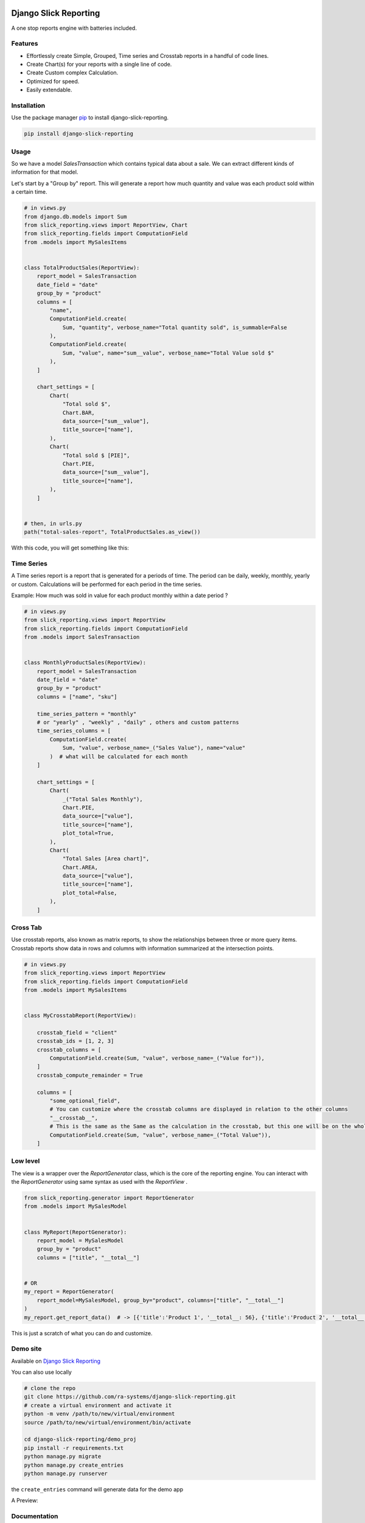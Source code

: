 .. image:: https://img.shields.io/pypi/v/django-slick-reporting.svg
    :target: https://pypi.org/project/django-slick-reporting

.. image:: https://img.shields.io/pypi/pyversions/django-slick-reporting.svg
    :target: https://pypi.org/project/django-slick-reporting

.. image:: https://img.shields.io/readthedocs/django-slick-reporting
    :target: https://django-slick-reporting.readthedocs.io/

.. image:: https://api.travis-ci.com/ra-systems/django-slick-reporting.svg?branch=master
    :target: https://app.travis-ci.com/github/ra-systems/django-slick-reporting

.. image:: https://img.shields.io/codecov/c/github/ra-systems/django-slick-reporting
    :target: https://codecov.io/gh/ra-systems/django-slick-reporting




Django Slick Reporting
======================

A one stop reports engine with batteries included.

Features
--------

- Effortlessly create Simple, Grouped, Time series and Crosstab reports in a handful of code lines.
- Create Chart(s) for your reports with a single line of code.
- Create Custom complex Calculation.
- Optimized for speed.
- Easily extendable.

Installation
------------

Use the package manager `pip <https://pip.pypa.io/en/stable/>`_ to install django-slick-reporting.

.. code-block:: console

        pip install django-slick-reporting


Usage
-----

So we have a model `SalesTransaction` which contains typical data about a sale.
We can extract different kinds of information for that model.

Let's start by a "Group by" report. This will generate a report how much quantity and value was each product sold within a certain time.

.. code-block:: python


    # in views.py
    from django.db.models import Sum
    from slick_reporting.views import ReportView, Chart
    from slick_reporting.fields import ComputationField
    from .models import MySalesItems


    class TotalProductSales(ReportView):
        report_model = SalesTransaction
        date_field = "date"
        group_by = "product"
        columns = [
            "name",
            ComputationField.create(
                Sum, "quantity", verbose_name="Total quantity sold", is_summable=False
            ),
            ComputationField.create(
                Sum, "value", name="sum__value", verbose_name="Total Value sold $"
            ),
        ]

        chart_settings = [
            Chart(
                "Total sold $",
                Chart.BAR,
                data_source=["sum__value"],
                title_source=["name"],
            ),
            Chart(
                "Total sold $ [PIE]",
                Chart.PIE,
                data_source=["sum__value"],
                title_source=["name"],
            ),
        ]


    # then, in urls.py
    path("total-sales-report", TotalProductSales.as_view())



With this code, you will get something like this:

.. image:: https://i.ibb.co/SvxTM23/Selection-294.png
    :target: https://i.ibb.co/SvxTM23/Selection-294.png
    :alt: Shipped in View Page


Time Series
-----------

A Time series report is a report that is generated for a periods of time.
The period can be daily, weekly, monthly, yearly or custom. Calculations will be performed for each period in the time series.

Example: How much was sold in value for each product monthly within a date period ?

.. code-block:: python

    # in views.py
    from slick_reporting.views import ReportView
    from slick_reporting.fields import ComputationField
    from .models import SalesTransaction


    class MonthlyProductSales(ReportView):
        report_model = SalesTransaction
        date_field = "date"
        group_by = "product"
        columns = ["name", "sku"]

        time_series_pattern = "monthly"
        # or "yearly" , "weekly" , "daily" , others and custom patterns
        time_series_columns = [
            ComputationField.create(
                Sum, "value", verbose_name=_("Sales Value"), name="value"
            )  # what will be calculated for each month
        ]

        chart_settings = [
            Chart(
                _("Total Sales Monthly"),
                Chart.PIE,
                data_source=["value"],
                title_source=["name"],
                plot_total=True,
            ),
            Chart(
                "Total Sales [Area chart]",
                Chart.AREA,
                data_source=["value"],
                title_source=["name"],
                plot_total=False,
            ),
        ]


.. image:: https://github.com/ra-systems/django-slick-reporting/blob/develop/docs/source/topics/_static/timeseries.png?raw=true
    :alt: Time Series Report
    :align: center

Cross Tab
---------
Use crosstab reports, also known as matrix reports, to show the relationships between three or more query items.
Crosstab reports show data in rows and columns with information summarized at the intersection points.

.. code-block:: python

        # in views.py
        from slick_reporting.views import ReportView
        from slick_reporting.fields import ComputationField
        from .models import MySalesItems


        class MyCrosstabReport(ReportView):

            crosstab_field = "client"
            crosstab_ids = [1, 2, 3]
            crosstab_columns = [
                ComputationField.create(Sum, "value", verbose_name=_("Value for")),
            ]
            crosstab_compute_remainder = True

            columns = [
                "some_optional_field",
                # You can customize where the crosstab columns are displayed in relation to the other columns
                "__crosstab__",
                # This is the same as the Same as the calculation in the crosstab, but this one will be on the whole set. IE total value
                ComputationField.create(Sum, "value", verbose_name=_("Total Value")),
            ]


.. image:: https://github.com/ra-systems/django-slick-reporting/blob/develop/docs/source/topics/_static/crosstab.png?raw=true
   :alt: Homepage
   :align: center


Low level
---------

The view is a wrapper over the `ReportGenerator` class, which is the core of the reporting engine.
You can interact with the `ReportGenerator` using same syntax as used with the `ReportView` .

.. code-block:: python

    from slick_reporting.generator import ReportGenerator
    from .models import MySalesModel


    class MyReport(ReportGenerator):
        report_model = MySalesModel
        group_by = "product"
        columns = ["title", "__total__"]


    # OR
    my_report = ReportGenerator(
        report_model=MySalesModel, group_by="product", columns=["title", "__total__"]
    )
    my_report.get_report_data()  # -> [{'title':'Product 1', '__total__: 56}, {'title':'Product 2', '__total__: 43}, ]


This is just a scratch of what you can do and customize.

Demo site
---------

Available on `Django Slick Reporting <https://django-slick-reporting.com/>`_


You can also use locally

.. code-block:: console

        # clone the repo
        git clone https://github.com/ra-systems/django-slick-reporting.git
        # create a virtual environment and activate it
        python -m venv /path/to/new/virtual/environment
        source /path/to/new/virtual/environment/bin/activate

        cd django-slick-reporting/demo_proj
        pip install -r requirements.txt
        python manage.py migrate
        python manage.py create_entries
        python manage.py runserver

the ``create_entries`` command will generate data for the demo app

A Preview:

.. image:: https://i.ibb.co/SvxTM23/Selection-294.png
    :target: https://i.ibb.co/SvxTM23/Selection-294.png
    :alt: Shipped in View Page


Documentation
-------------

Available on `Read The Docs <https://django-slick-reporting.readthedocs.io/en/latest/>`_

You can run documentation locally

.. code-block:: console

    <activate your virtual environment>
    cd docs
    pip install -r requirements.txt
    sphinx-build -b html source build


Road Ahead
----------

* Continue on enriching the demo project
* Add the dashboard capabilities


Running tests
-----------------
Create a virtual environment (maybe with `virtual slick_reports_test`), activate it; Then ,
 
.. code-block:: console
    
    $ git clone git+git@github.com:ra-systems/django-slick-reporting.git
    $ cd tests
    $ python -m pip install -e ..

    $ python runtests.py
    #     Or for Coverage report
    $ coverage run --include=../* runtests.py [-k]
    $ coverage html


Support & Contributing
----------------------

Please consider star the project to keep an eye on it. Your PRs, reviews are most welcome and needed.

We honor the well formulated `Django's guidelines <https://docs.djangoproject.com/en/dev/internals/contributing/writing-code/unit-tests/>`_ to serve as contribution guide here too.


Authors
--------

* **Ramez Ashraf** - *Initial work* - `RamezIssac <https://github.com/RamezIssac>`_

Cross Reference
---------------

If you like this package, chances are you may like those packages too!

`Django Tabular Permissions <https://github.com/RamezIssac/django-tabular-permissions>`_ Display Django permissions in a HTML table that is translatable and easy customized.

`Django ERP Framework <https://github.com/ra-systems/RA>`_ A framework to build business solutions with ease.

If you find this project useful or promising , You can support us by a github ⭐
